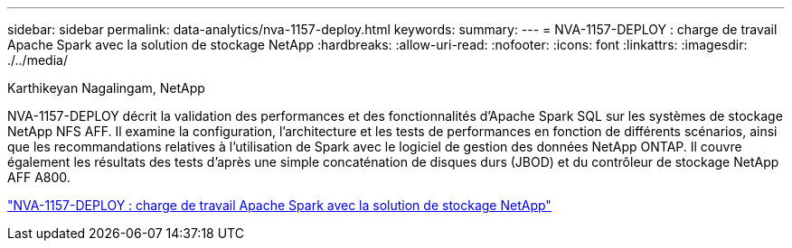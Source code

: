 ---
sidebar: sidebar 
permalink: data-analytics/nva-1157-deploy.html 
keywords:  
summary:  
---
= NVA-1157-DEPLOY : charge de travail Apache Spark avec la solution de stockage NetApp
:hardbreaks:
:allow-uri-read: 
:nofooter: 
:icons: font
:linkattrs: 
:imagesdir: ./../media/


Karthikeyan Nagalingam, NetApp

[role="lead"]
NVA-1157-DEPLOY décrit la validation des performances et des fonctionnalités d'Apache Spark SQL sur les systèmes de stockage NetApp NFS AFF. Il examine la configuration, l'architecture et les tests de performances en fonction de différents scénarios, ainsi que les recommandations relatives à l'utilisation de Spark avec le logiciel de gestion des données NetApp ONTAP. Il couvre également les résultats des tests d'après une simple concaténation de disques durs (JBOD) et du contrôleur de stockage NetApp AFF A800.

link:https://www.netapp.com/pdf.html?item=/media/26877-nva-1157-deploy.pdf["NVA-1157-DEPLOY : charge de travail Apache Spark avec la solution de stockage NetApp"^]
